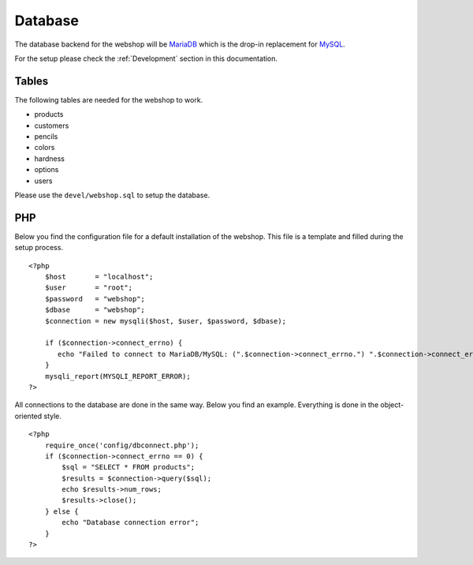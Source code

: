 .. _database:

Database
========

The database backend for the webshop will be `MariaDB`_ which is the drop-in
replacement for `MySQL`_.

.. _MySQL: http://www.mysql.com/
.. _MariaDB: https://mariadb.org/

For the setup please check the :ref:`Development` section in this documentation.

Tables
------
The following tables are needed for the webshop to work.

- products
- customers
- pencils
- colors
- hardness
- options
- users

Please use the ``devel/webshop.sql`` to setup the database.

PHP
---
Below you find the configuration file for a default installation of the webshop.
This file is a template and filled during the setup process. ::
 
    <?php
        $host       = "localhost";
        $user       = "root";
        $password   = "webshop";
        $dbase      = "webshop";
        $connection = new mysqli($host, $user, $password, $dbase);

        if ($connection->connect_errno) {
           echo "Failed to connect to MariaDB/MySQL: (".$connection->connect_errno.") ".$connection->connect_error;
        }
        mysqli_report(MYSQLI_REPORT_ERROR);
    ?>

All connections to the database are done in the same way. Below you find an
example. Everything is done in the object-oriented style. ::

    <?php
        require_once('config/dbconnect.php');
        if ($connection->connect_errno == 0) {
            $sql = "SELECT * FROM products";
            $results = $connection->query($sql);
            echo $results->num_rows;
            $results->close();
        } else {
            echo "Database connection error";
        }
    ?>
